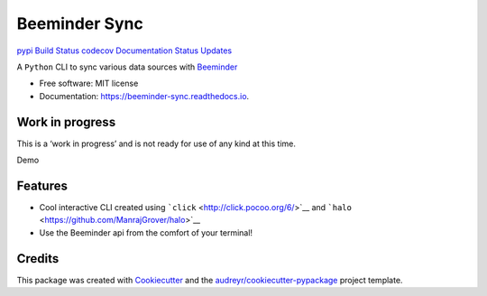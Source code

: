 Beeminder Sync
==============

`pypi <https://pypi.python.org/pypi/beeminder_sync>`__ `Build
Status <https://travis-ci.org/dileep-kishore/beeminder-sync>`__
`codecov <https://codecov.io/gh/dileep-kishore/beeminder-sync>`__
`Documentation
Status <https://beeminder-sync.readthedocs.io/en/latest/?badge=latest>`__
`Updates <https://pyup.io/repos/github/dileep-kishore/beeminder-sync/>`__
|wip|

A ``Python`` CLI to sync various data sources with
`Beeminder <https://github.com/dileep-kishore/beeminder-sync>`__

-  Free software: MIT license
-  Documentation: https://beeminder-sync.readthedocs.io.

Work in progress
----------------

This is a ‘work in progress’ and is not ready for use of any kind at
this time.

Demo |Demo|

Features
--------

-  Cool interactive CLI created using
   ```click`` <http://click.pocoo.org/6/>`__ and
   ```halo`` <https://github.com/ManrajGrover/halo>`__
-  Use the Beeminder api from the comfort of your terminal!

Credits
-------

This package was created with
`Cookiecutter <https://github.com/audreyr/cookiecutter>`__ and the
`audreyr/cookiecutter-pypackage <https://github.com/audreyr/cookiecutter-pypackage>`__
project template.

.. |wip| image:: https://img.shields.io/badge/stability-work_in_progress-lightgrey.svg
.. |Demo| image:: assets/demo.gif

